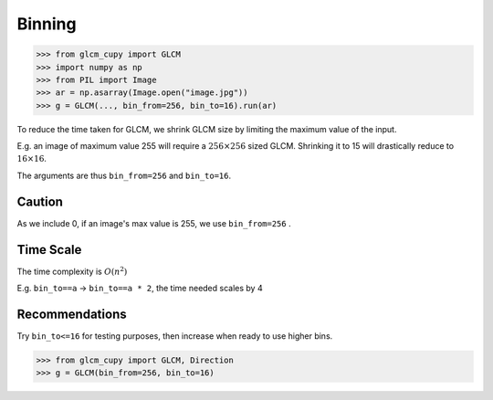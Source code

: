 Binning
=======

.. code-block:: python

    >>> from glcm_cupy import GLCM
    >>> import numpy as np
    >>> from PIL import Image
    >>> ar = np.asarray(Image.open("image.jpg"))
    >>> g = GLCM(..., bin_from=256, bin_to=16).run(ar)

To reduce the time taken for GLCM, we shrink GLCM size by limiting the maximum value of the input.

E.g. an image of maximum value 255 will require a :math:`256\times 256` sized GLCM.
Shrinking it to 15 will drastically reduce to :math:`16\times 16`.

The arguments are thus ``bin_from=256`` and ``bin_to=16``.

Caution
-------

As we include 0, if an image's max value is 255, we use ``bin_from=256`` .

Time Scale
----------

The time complexity is :math:`O(n^2)`

E.g. ``bin_to==a`` -> ``bin_to==a * 2``, the time needed scales by 4

Recommendations
---------------

Try ``bin_to<=16`` for testing purposes, then increase when ready to use higher bins.

.. code-block:: python

    >>> from glcm_cupy import GLCM, Direction
    >>> g = GLCM(bin_from=256, bin_to=16)